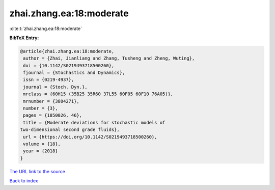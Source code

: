 zhai.zhang.ea:18:moderate
=========================

:cite:t:`zhai.zhang.ea:18:moderate`

**BibTeX Entry:**

.. code-block:: bibtex

   @article{zhai.zhang.ea:18:moderate,
    author = {Zhai, Jianliang and Zhang, Tusheng and Zheng, Wuting},
    doi = {10.1142/S0219493718500260},
    fjournal = {Stochastics and Dynamics},
    issn = {0219-4937},
    journal = {Stoch. Dyn.},
    mrclass = {60H15 (35B25 35R60 37L55 60F05 60F10 76A05)},
    mrnumber = {3804271},
    number = {3},
    pages = {1850026, 46},
    title = {Moderate deviations for stochastic models of
   two-dimensional second grade fluids},
    url = {https://doi.org/10.1142/S0219493718500260},
    volume = {18},
    year = {2018}
   }
`The URL link to the source <ttps://doi.org/10.1142/S0219493718500260}>`_


`Back to index <../By-Cite-Keys.html>`_
